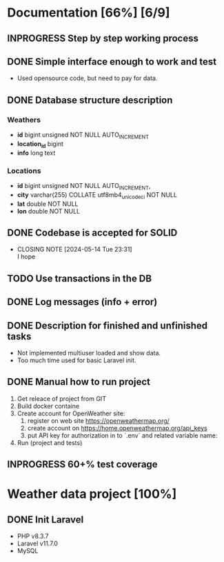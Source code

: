 * Documentation [66%] [6/9] 
** INPROGRESS Step by step working process
** DONE Simple interface enough to work and test
CLOSED: [2024-05-14 Tue 23:30]
- Used opensource code, but need to pay for data.
** DONE Database structure description
CLOSED: [2024-05-14 Tue 23:21]
*** Weathers
    - *id* bigint unsigned NOT NULL AUTO_INCREMENT
	- *location_id* bigint
	- *info* long text
*** Locations
    - *id* bigint unsigned NOT NULL AUTO_INCREMENT,
	- *city* varchar(255) COLLATE utf8mb4_unicode_ci NOT NULL
	- *lat* double NOT NULL
	- *lon* double NOT NULL
	 
** DONE Codebase is accepted for SOLID
CLOSED: [2024-05-14 Tue 23:31]
- CLOSING NOTE [2024-05-14 Tue 23:31] \\
  I hope
** TODO Use transactions in the DB
** DONE Log messages (info + error)
CLOSED: [2024-05-14 Tue 22:51]
** DONE Description for finished and unfinished tasks
CLOSED: [2024-05-14 Tue 23:25]
- Not implemented multiuser loaded and show data.
- Too much time used for basic Laravel init.
** DONE Manual how to run project
CLOSED: [2024-05-14 Tue 23:25]
1. Get releace of project from GIT
2. Build docker containe
3. Create account for OpenWeather site:
   1) register on web site https://openweathermap.org/
   2) create account on https://home.openweathermap.org/api_keys
   3) put API key for authorization in to `.env` and related variable name:
4. Run (project and tests)
** INPROGRESS 60+% test coverage
*  Weather data project [100%]
** DONE Init Laravel
CLOSED: [2024-05-16 Tue 16:11]
- PHP v8.3.7
- Laravel v11.7.0
- MySQL
